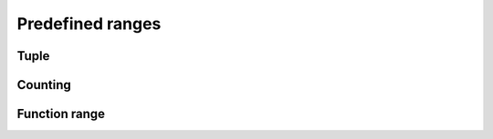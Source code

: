 .. _predefined:

*****************
Predefined ranges
*****************

Tuple
=====

.. doxygenclass:: range::tuple
    :members:

.. doxygenvariable:: range::make_tuple
.. doxygenvariable:: range::make_tuple_from
.. doxygenvariable:: range::tie
.. doxygenvariable:: range::tie_from
.. doxygenvariable:: range::forward_as_tuple
.. doxygenvariable:: range::copy_tuple_from

.. doxygenvariable:: range::ignore

Counting
========

.. doxygenfunction:: range::count_from
.. doxygenfunction:: range::count(Begin const &, End const &)
.. doxygenfunction:: range::count(End const &)
.. doxygenfunction:: range::count()

Function range
==============

.. doxygenfunction:: make_function_range

